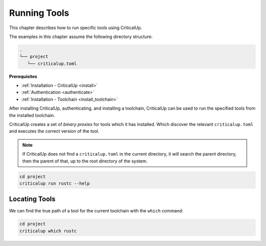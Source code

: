 .. SPDX-FileCopyrightText: The Ferrocene Developers
.. SPDX-License-Identifier: MIT OR Apache-2.0

.. _running_tools:

Running Tools
=============

This chapter describes how to run specific tools using CriticalUp.

The examples in this chapter assume the following directory structure:

.. code-block::

   .
   └── project
      └── criticalup.toml

**Prerequisites**

* :ref:`Installation - CriticalUp <install>`
* :ref:`Authentication <authenticate>`
* :ref:`Installation - Toolchain <install_toolchain>`

After installing CriticalUp, authenticating, and installing a toolchain,
CriticalUp can be used to run the specified tools from the installed toolchain.

CriticalUp creates a set of *binary proxies* for tools which it has installed.
Which discover the relevant ``criticalup.toml`` and executes the correct
version of the tool.

.. note::

   If CriticalUp does not find a ``criticalup.toml`` in the current directory,
   it will search the parent directory, then the parent of that, up to the root
   directory of the system.

.. code-block::

   cd project
   criticalup run rustc --help


Locating Tools
^^^^^^^^^^^^^^

We can find the true path of a tool for the current toolchain with the ``which`` command:


.. code-block::

   cd project
   criticalup which rustc
